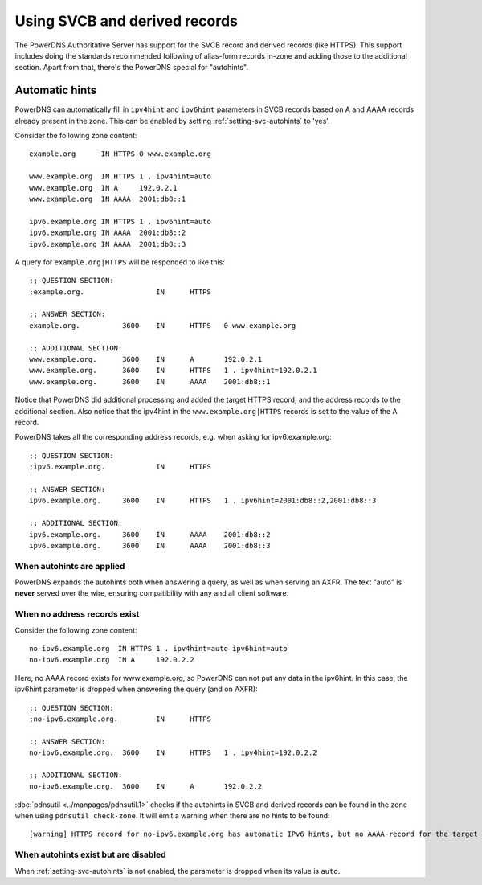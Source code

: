 Using SVCB and derived records
==============================
The PowerDNS Authoritative Server has support for the SVCB record and derived records (like HTTPS).
This support includes doing the standards recommended following of alias-form records in-zone and adding those to the additional section.
Apart from that, there's the PowerDNS special for "autohints".

.. _svc-autohints:

Automatic hints
---------------
PowerDNS can automatically fill in ``ipv4hint`` and ``ipv6hint`` parameters in SVCB records based on A and AAAA records already present in the zone.
This can be enabled by setting :ref:`setting-svc-autohints` to 'yes'.

.. versionadded:: 4.5.0
  The ``svc-autohints`` setting was added in 4.5.0

Consider the following zone content::

  example.org      IN HTTPS 0 www.example.org

  www.example.org  IN HTTPS 1 . ipv4hint=auto
  www.example.org  IN A     192.0.2.1
  www.example.org  IN AAAA  2001:db8::1

  ipv6.example.org IN HTTPS 1 . ipv6hint=auto
  ipv6.example.org IN AAAA  2001:db8::2
  ipv6.example.org IN AAAA  2001:db8::3

A query for ``example.org|HTTPS`` will be responded to like this::

  ;; QUESTION SECTION:
  ;example.org.			IN	HTTPS

  ;; ANSWER SECTION:
  example.org.		3600	IN	HTTPS	0 www.example.org

  ;; ADDITIONAL SECTION:
  www.example.org.	3600	IN	A	192.0.2.1
  www.example.org.	3600	IN	HTTPS	1 . ipv4hint=192.0.2.1
  www.example.org.	3600	IN	AAAA	2001:db8::1

Notice that PowerDNS did additional processing and added the target HTTPS record, and the address records to the additional section.
Also notice that the ipv4hint in the ``www.example.org|HTTPS`` records is set to the value of the A record.

PowerDNS takes all the corresponding address records, e.g. when asking for ipv6.example.org::

  ;; QUESTION SECTION:
  ;ipv6.example.org.		IN	HTTPS

  ;; ANSWER SECTION:
  ipv6.example.org.	3600	IN	HTTPS	1 . ipv6hint=2001:db8::2,2001:db8::3

  ;; ADDITIONAL SECTION:
  ipv6.example.org.	3600	IN	AAAA	2001:db8::2
  ipv6.example.org.	3600	IN	AAAA	2001:db8::3

When autohints are applied
^^^^^^^^^^^^^^^^^^^^^^^^^^
PowerDNS expands the autohints both when answering a query, as well as when serving an AXFR.
The text "auto" is **never** served over the wire, ensuring compatibility with any and all client software.

When no address records exist
^^^^^^^^^^^^^^^^^^^^^^^^^^^^^
Consider the following zone content::

  no-ipv6.example.org  IN HTTPS 1 . ipv4hint=auto ipv6hint=auto
  no-ipv6.example.org  IN A     192.0.2.2

Here, no AAAA record exists for www.example.org, so PowerDNS can not put any data in the ipv6hint.
In this case, the ipv6hint parameter is dropped when answering the query (and on AXFR)::

  ;; QUESTION SECTION:
  ;no-ipv6.example.org.		IN	HTTPS

  ;; ANSWER SECTION:
  no-ipv6.example.org.	3600	IN	HTTPS	1 . ipv4hint=192.0.2.2

  ;; ADDITIONAL SECTION:
  no-ipv6.example.org.	3600	IN	A	192.0.2.2

:doc:`pdnsutil <../manpages/pdnsutil.1>` checks if the autohints in SVCB and derived records can be found in the zone when using ``pdnsutil check-zone``.
It will emit a warning when there are no hints to be found::

  [warning] HTTPS record for no-ipv6.example.org has automatic IPv6 hints, but no AAAA-record for the target at no-ipv6.example.org exists.

When autohints exist but are disabled
^^^^^^^^^^^^^^^^^^^^^^^^^^^^^^^^^^^^^
When :ref:`setting-svc-autohints` is not enabled, the parameter is dropped when its value is ``auto``.
